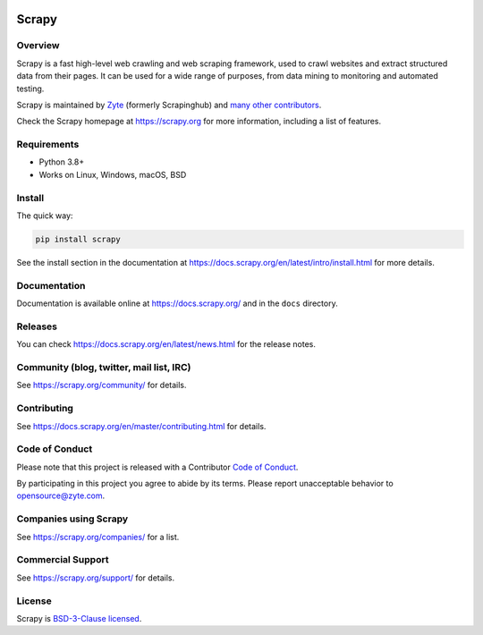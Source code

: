 .. image:: https://scrapy.org/img/scrapylogo.png
   :target: https://scrapy.org/
   
======
Scrapy
======

.. image:: https://img.shields.io/pypi/v/Scrapy.svg
   :target: https://pypi.python.org/pypi/Scrapy
   :alt: PyPI Version

.. image:: https://img.shields.io/pypi/pyversions/Scrapy.svg
   :target: https://pypi.python.org/pypi/Scrapy
   :alt: Supported Python Versions

.. image:: https://github.com/scrapy/scrapy/workflows/Ubuntu/badge.svg
   :target: https://github.com/scrapy/scrapy/actions?query=workflow%3AUbuntu
   :alt: Ubuntu

.. .. image:: https://github.com/scrapy/scrapy/workflows/macOS/badge.svg
   .. :target: https://github.com/scrapy/scrapy/actions?query=workflow%3AmacOS
   .. :alt: macOS


.. image:: https://github.com/scrapy/scrapy/workflows/Windows/badge.svg
   :target: https://github.com/scrapy/scrapy/actions?query=workflow%3AWindows
   :alt: Windows

.. image:: https://img.shields.io/badge/wheel-yes-brightgreen.svg
   :target: https://pypi.python.org/pypi/Scrapy
   :alt: Wheel Status

.. image:: https://img.shields.io/codecov/c/github/scrapy/scrapy/master.svg
   :target: https://codecov.io/github/scrapy/scrapy?branch=master
   :alt: Coverage report

.. image:: https://anaconda.org/conda-forge/scrapy/badges/version.svg
   :target: https://anaconda.org/conda-forge/scrapy
   :alt: Conda Version


Overview
========

Scrapy is a fast high-level web crawling and web scraping framework, used to
crawl websites and extract structured data from their pages. It can be used for
a wide range of purposes, from data mining to monitoring and automated testing.

Scrapy is maintained by Zyte_ (formerly Scrapinghub) and `many other
contributors`_.

.. _many other contributors: https://github.com/scrapy/scrapy/graphs/contributors
.. _Zyte: https://www.zyte.com/

Check the Scrapy homepage at https://scrapy.org for more information,
including a list of features.


Requirements
============

* Python 3.8+
* Works on Linux, Windows, macOS, BSD

Install
=======

The quick way:

.. code:: bash

    pip install scrapy

See the install section in the documentation at
https://docs.scrapy.org/en/latest/intro/install.html for more details.

Documentation
=============

Documentation is available online at https://docs.scrapy.org/ and in the ``docs``
directory.

Releases
========

You can check https://docs.scrapy.org/en/latest/news.html for the release notes.

Community (blog, twitter, mail list, IRC)
=========================================

See https://scrapy.org/community/ for details.

Contributing
============

See https://docs.scrapy.org/en/master/contributing.html for details.

Code of Conduct
===============

Please note that this project is released with a Contributor `Code of Conduct <https://github.com/scrapy/scrapy/blob/master/CODE_OF_CONDUCT.md>`_.

By participating in this project you agree to abide by its terms.
Please report unacceptable behavior to opensource@zyte.com.

Companies using Scrapy
======================

See https://scrapy.org/companies/ for a list.

Commercial Support
==================

See https://scrapy.org/support/ for details.

License
=======

Scrapy is `BSD-3-Clause licensed`_.

.. _BSD-3-Clause licensed: https://github.com/scrapy/scrapy/blob/master/LICENSE